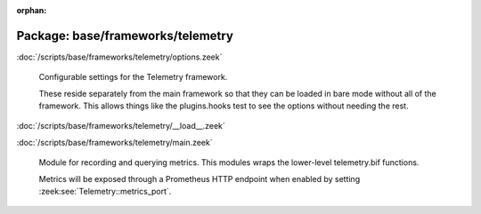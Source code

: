 :orphan:

Package: base/frameworks/telemetry
==================================


:doc:`/scripts/base/frameworks/telemetry/options.zeek`

   Configurable settings for the Telemetry framework.
   
   These reside separately from the main framework so that they can be loaded
   in bare mode without all of the framework. This allows things like the
   plugins.hooks test to see the options without needing the rest.

:doc:`/scripts/base/frameworks/telemetry/__load__.zeek`


:doc:`/scripts/base/frameworks/telemetry/main.zeek`

   Module for recording and querying metrics. This modules wraps
   the lower-level telemetry.bif functions.
   
   Metrics will be exposed through a Prometheus HTTP endpoint when
   enabled by setting :zeek:see:`Telemetry::metrics_port`.

